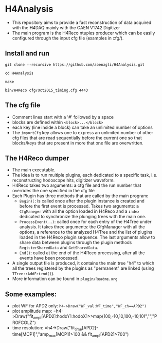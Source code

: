 * H4Analysis
  - This repository aims to provide a fast reconstruction of data
    acquired with the H4DAQ mainly with the CAEN V1742 Digitizer
  - The main program is the H4Reco ntuples producer which can be easily
    configured through the input cfg file (examples in cfg/).
** Install and run
   =git clone --recursive https://github.com/abenagli/H4Analysis.git=

   =cd H4Analysis=

   =make=

   =bin/H4Reco cfg/Oct2015_timing.cfg 4443=
** The cfg file
   - Comment lines start with a '#' followed by a space
   - blocks are defined within =<block>...</block>=
   - each key (line inside a block) can take an unlimited number of options
   - The =importCfg= key allows one to express an unlimited number of other cfg files
     that are read sequentially before the current one so that blocks/keys that
     are present in more that one file are overwritten.
** The H4Reco dumper
   - The main executable.
   - The idea is to run multiple plugins, each dedicated to a specific task, i.e. reconstructing hodoscope hits, digitizer waveform.
   - H4Reco takes two arguments: a cfg file and the run number that overrides the one specified in the cfg file
   - Each Plugin has three methods that are called by the main program:
     + =Begin()=: is called once after the plugin instance is created and before the first
       event is processed. Takes two arguments: a =CfgManeger= with all the option loaded in H4Reco
       and a =index= dedicated to synchronize the plunging trees with the main one.
     + =ProcessEvent(..)=: called once for each entry of the H4Tree under analysis. It takes three arguments:
       the CfgManager with all the options, a reference to the analyzed H4Tree and the list of plugins loaded
       in the H4Reco plugin sequence. The last arguments allow to share data between plugins through the plugin 
       methods =RegisterSharedData= and =GetSharedData=.
     + =End()=: called at the end of the H4Reco processing, after all the events have been processed.
   - A single output file is produced, it contains the main tree "h4" to which all the trees registered by the 
     plugins as "permanent" are linked (using =TTree::AddFriend()=).
   - More information can be found in =plugin/Readme.org=
** Some examples:
   + plot WF for APD2 only: 
     =h4->Draw("WF_val:WF_time","WF_ch==APD2")=
   + plot amplitude map:
     =h4->Draw("fit_ampl[APD2]:hodoY1:hodoX1>>map(100,-10,10,100,-10,10)","","PROFCOLZ")
   + time resolution:
     =h4->Draw("fit_time[APD2]-time[MCP1]","amp_max[MCP1]>100 && fit_ampl[APD2]>700")
     

